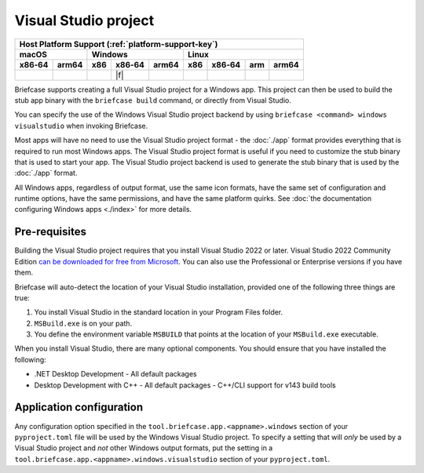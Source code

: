 =====================
Visual Studio project
=====================

+--------+-------+---------+--------+---+-----+--------+-----+-------+
| Host Platform Support (:ref:`platform-support-key`)                |
+--------+-------+---------+--------+---+-----+--------+-----+-------+
| macOS          | Windows              | Linux                      |
+--------+-------+-----+--------+-------+-----+--------+-----+-------+
| x86‑64 | arm64 | x86 | x86‑64 | arm64 | x86 | x86‑64 | arm | arm64 |
+========+=======+=====+========+=======+=====+========+=====+=======+
|        |       |     | |f|    |       |     |        |     |       |
+--------+-------+-----+--------+-------+-----+--------+-----+-------+

Briefcase supports creating a full Visual Studio project for a Windows app. This
project can then be used to build the stub app binary with the ``briefcase
build`` command, or directly from Visual Studio.

You can specify the use of the Windows Visual Studio project backend by using
``briefcase <command> windows visualstudio`` when invoking Briefcase.

Most apps will have no need to use the Visual Studio project format - the :doc:`./app`
format provides everything that is required to run most Windows apps. The Visual Studio
project format is useful if you need to customize the stub binary that is used to start
your app. The Visual Studio project backend is used to generate the stub binary that is
used by the :doc:`./app` format.

All Windows apps, regardless of output format, use the same icon formats, have the same
set of configuration and runtime options, have the same permissions, and have the same
platform quirks. See :doc:`the documentation configuring Windows apps <./index>` for more
details.

Pre-requisites
==============

Building the Visual Studio project requires that you install Visual Studio 2022
or later. Visual Studio 2022 Community Edition `can be downloaded for free from
Microsoft <https://visualstudio.microsoft.com/vs/community/>`__. You can also
use the Professional or Enterprise versions if you have them.

Briefcase will auto-detect the location of your Visual Studio installation,
provided one of the following three things are true:

1. You install Visual Studio in the standard location in your Program Files folder.
2. ``MSBuild.exe`` is on your path.
3. You define the environment variable ``MSBUILD`` that points at the location of
   your ``MSBuild.exe`` executable.

When you install Visual Studio, there are many optional components. You should
ensure that you have installed the following:

* .NET Desktop Development
  - All default packages
* Desktop Development with C++
  - All default packages
  - C++/CLI support for v143 build tools

Application configuration
=========================

Any configuration option specified in the ``tool.briefcase.app.<appname>.windows``
section of your ``pyproject.toml`` file will be used by the Windows Visual Studio
project. To specify a setting that will *only* be used by a Visual Studio project and
*not* other Windows output formats, put the setting in a
``tool.briefcase.app.<appname>.windows.visualstudio`` section of your
``pyproject.toml``.
